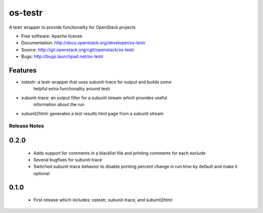 ===============================
os-testr
===============================

A testr wrapper to provide functionality for OpenStack projects

* Free software: Apache license
* Documentation: http://docs.openstack.org/developer/os-testr
* Source: http://git.openstack.org/cgit/openstack/os-testr
* Bugs: http://bugs.launchpad.net/os-testr

Features
--------

* ostestr: a testr wrapper that uses subunit-trace for output and builds some
           helpful extra functionality around testr
* subunit-trace: an output filter for a subunit stream which provides useful
                 information about the run
* subunit2html: generates a test results html page from a subunit stream

Release Notes
=============

0.2.0
-----
 * Adds support for comments in a blacklist file and printing comments for each
   exclude
 * Several bugfixes for subunit-trace
 * Switched subunit-trace behavior to disable printing percent change
   in run time by default and make it optional

0.1.0
-----
 * First release which includes: ostestr, subunit-trace, and subunit2html



